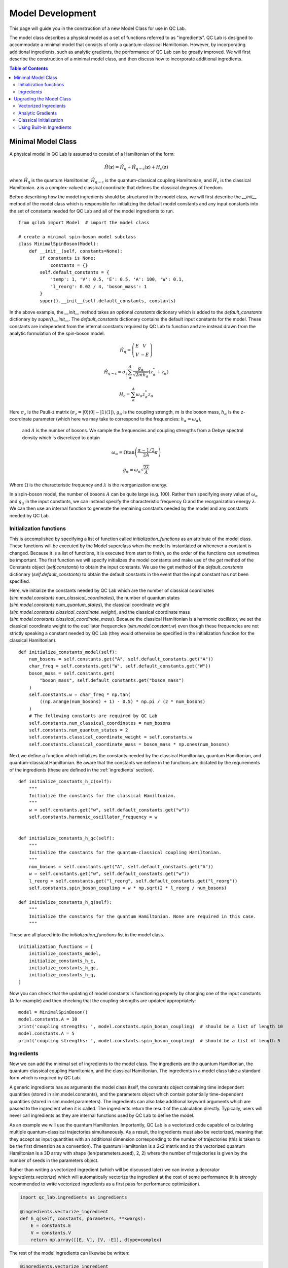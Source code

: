 .. model_dev:

Model Development
================

This page will guide you in the construction of a new Model Class for use in QC Lab.

The model class describes a physical model as a set of functions referred to as "ingredients". 
QC Lab is designed to accommodate a minimal model that consists of only a quantum-classical Hamiltonian. 
However, by incorporating additional ingredients, such as analytic gradients, the performance of QC Lab can be greatly improved. 
We will first describe the construction of a minimal model class, and then discuss how to incorporate additional ingredients.

.. contents:: Table of Contents
   :local:

Minimal Model Class
-------------------

A physical model in QC Lab is assumed to consist of a Hamiltonian of the form:

.. math::

    \hat{H}(\boldsymbol{z}) = \hat{H}_{\mathrm{q}} + \hat{H}_{\mathrm{q-c}}(\boldsymbol{z}) + H_{\mathrm{c}}(\boldsymbol{z})

where :math:`\hat{H}_{\mathrm{q}}` is the quantum Hamiltonian, :math:`\hat{H}_{\mathrm{q-c}}` is the quantum-classical coupling Hamiltonian,
and :math:`H_{\mathrm{c}}` is the classical Hamiltonian. :math:`\boldsymbol{z}` is a complex-valued classical coordinate that defines the
classical degrees of freedom.

Before describing how the model ingredients should be structured in the model class, we will first describe the `__init__` method of the model class 
which is responsible for initializing the default model constants and any input constants into the set of constants needed for QC Lab and all 
of the model ingredients to run. 

::

    from qclab import Model  # import the model class

    # create a minimal spin-boson model subclass
    class MinimalSpinBoson(Model):
        def __init__(self, constants=None):
            if constants is None:
                constants = {}
            self.default_constants = {
                'temp': 1, 'V': 0.5, 'E': 0.5, 'A': 100, 'W': 0.1,
                'l_reorg': 0.02 / 4, 'boson_mass': 1
            }
            super().__init__(self.default_constants, constants)

In the above example, the `__init__` method takes an optional `constants` dictionary which is added to the `default_constants` dictionary by 
`super().__init__`. The `default_constants` dictionary contains the default input constants for the model. These constants are independent from the 
internal constants required by QC Lab to function and are instead drawn from the analytic formulation of the spin-boson model. 

.. math::
    
    \hat{H}_{\mathrm{q}} = \left(\begin{array}{cc} E & V \\ V & -E \end{array}\right)

.. math::

    \hat{H}_{\mathrm{q-c}} = \sigma_{z} \sum_{\alpha}^{A}  \frac{g_{\alpha}}{\sqrt{2mh_{\alpha}}} \left(z^{*}_{\alpha} + z_{\alpha}\right)

.. math::

    H_{\mathrm{c}} = \sum_{\alpha}^{A} \omega_{\alpha} z^{*}_{\alpha} z_{\alpha}

Here :math:`\sigma_{z}` is the Pauli-z matrix (:math:`\sigma_{z}=\vert0\rangle\langle 0\vert - \vert 1\rangle\langle 1\vert`), :math:`g_{\alpha}` is the coupling strength,
:math:`m` is the boson mass, :math:`h_{\alpha}` is the z-coordinate parameter (which here we may take to correspond to the frequencies: :math:`h_{\alpha}=\omega_{\alpha}`),
 and :math:`A` is the number of bosons. We sample the frequencies and coupling strengths from a Debye spectral density which is discretized to obtain

.. math::

    \omega_{\alpha} = \Omega\tan\left(\frac{\alpha - 1/2}{2A}\pi\right)

.. math::

    g_{\alpha} = \omega_{\alpha}\sqrt{\frac{2\lambda}{A}}

Where :math:`\Omega` is the characteristic frequency and :math:`\lambda` is the reorganization energy. 

In a spin-boson model, the number of bosons :math:`A` can be quite large (e.g. 100). Rather than specifying every value of :math:`\omega_{\alpha}` 
and :math:`g_{\alpha}` in the input constants, we can instead specify the characteristic frequency :math:`\Omega` and the reorganization energy :math:`\lambda`.
We can then use an internal function to generate the remaining constants needed by the model and any constants needed by QC Lab. 


Initialization functions
~~~~~~~~~~~~~~~~~~~~~~~~


This is accomplished by specifying a list of function called `initialization_functions` as an attribute of the model class. These functions will 
be executed by the Model superclass when the model is instantiated or whenever a constant is changed. Because it is a list of functions, it is executed 
from start to finish, so the order of the functions can sometimes be important. The first function we will specify initializes the model constants and make 
use of the `get` method of the Constants object (`self.constants`) to obtain the input constants. We use the get method of the 
`default_constants` dictionary (`self.default_constants`) to obtain the default constants in the event that the input constant has not been specified.

Here, we initialize the constants needed by QC Lab which are the number of classical coordinates (`sim.model.constants.num_classical_coordinates`),
the number of quantum states (`sim.model.constants.num_quantum_states`), the classical coordinate weight (`sim.model.constants.classical_coordinate_weight`),
and the classical coordinate mass (`sim.model.constants.classical_coordinate_mass`). Because the classical Hamiltonian is a harmonic oscillator,
we set the classical coordinate weight to the oscillator frequencies (`sim.model.constant.w`) even though these frequencies are not strictly speaking a 
constant needed by QC Lab (they would otherwise be specified in the initialization function for the classical Hamiltonian).

::

    def initialize_constants_model(self):
        num_bosons = self.constants.get("A", self.default_constants.get("A"))
        char_freq = self.constants.get("W", self.default_constants.get("W"))
        boson_mass = self.constants.get(
            "boson_mass", self.default_constants.get("boson_mass")
        )
        self.constants.w = char_freq * np.tan(
            ((np.arange(num_bosons) + 1) - 0.5) * np.pi / (2 * num_bosons)
        )
        # The following constants are required by QC Lab
        self.constants.num_classical_coordinates = num_bosons
        self.constants.num_quantum_states = 2
        self.constants.classical_coordinate_weight = self.constants.w
        self.constants.classical_coordinate_mass = boson_mass * np.ones(num_bosons)


Next we define a function which initializes the constants needed by the classical Hamiltonian, quantum Hamiltonian, and quantum-classical Hamiltonian. Be aware that the 
constants we define in the functions are dictated by the requirements of the ingredients (these are defined in the :ref:`ingredients` section).


::

    def initialize_constants_h_c(self):
        """
        Initialize the constants for the classical Hamiltonian.
        """
        w = self.constants.get("w", self.default_constants.get("w"))
        self.constants.harmonic_oscillator_frequency = w


    def initialize_constants_h_qc(self):
        """
        Initialize the constants for the quantum-classical coupling Hamiltonian.
        """
        num_bosons = self.constants.get("A", self.default_constants.get("A"))
        w = self.constants.get("w", self.default_constants.get("w"))
        l_reorg = self.constants.get("l_reorg", self.default_constants.get("l_reorg"))
        self.constants.spin_boson_coupling = w * np.sqrt(2 * l_reorg / num_bosons)

    def initialize_constants_h_q(self):
        """
        Initialize the constants for the quantum Hamiltonian. None are required in this case.
        """

These are all placed into the `initialization_functions` list in the model class.

::

    initialization_functions = [
        initialize_constants_model,
        initialize_constants_h_c,
        initialize_constants_h_qc,
        initialize_constants_h_q,
    ]


Now you can check that the updating of model constants is functioning properly by changing one of the input constants (A for example) and then checking that
the coupling strengths are updated appropriately:

::

    model = MinimalSpinBoson()
    model.constants.A = 10
    print('coupling strengths: ', model.constants.spin_boson_coupling)  # should be a list of length 10
    model.constants.A = 5
    print('coupling strengths: ', model.constants.spin_boson_coupling)  # should be a list of length 5


Ingredients
~~~~~~~~~~~

Now we can add the minimal set of ingredients to the model class. The ingredients are the quantum Hamiltonian, 
the quantum-classical coupling Hamiltonian, and the classical Hamiltonian. The ingredients in a model class 
take a standard form which is required by QC Lab. 


A generic ingredients has as arguments the model class itself, the constants object containing time independent quantities (stored in sim.model.constants), and 
the parameters object which contain potentially time-dependent quantities (stored in sim.model.parameters). The ingredients can also take additional keyword arguments
which are passed to the ingredient when it is called. The ingredients return the result of the calculation directly. Typically, users will never call ingredients as they 
are internal functions used by QC Lab to define the model.

As an example we will use the quantum Hamiltonian. Importantly, QC Lab is a vectorized code capable of calculating multiple quantum-classical trajectories simultaneously. 
As a result, the ingredients must also be vectorized, meaning that they accept as input quantities with an additional dimension corresponding to the number of trajectories 
(this is taken to be the first dimension as a convention). The quantum Hamiltonian is a 2x2 matrix and so the vectorized quantum Hamiltonian is a 3D array with shape
(len(parameters.seed), 2, 2) where the number of trajectories is given by the number of seeds in the parameters object. 

Rather than writing a vectorized ingredient (which will be discussed later) we can invoke a decorator (`ingredients.vectorize`) which will automatically vectorize the ingredient
at the cost of some performance (it is strongly recommended to write vectorized ingredients as a first pass for performance optimization).

.. code-block:: python

    import qc_lab.ingredients as ingredients

    @ingredients.vectorize_ingredient
    def h_q(self, constants, parameters, **kwargs):
        E = constants.E
        V = constants.V
        return np.array([[E, V], [V, -E]], dtype=complex)

The rest of the model ingredients can likewise be written:

.. code-block:: python 

    @ingredients.vectorize_ingredient
    def h_q(self, constants, parameters, **kwargs):
        E = constants.E
        V = constants.V
        return np.array([[E, V], [V, -E]], dtype=complex)

    @ingredients.vectorize_ingredient
    def h_qc(self, constants, parameters, **kwargs):
        z = kwargs['z']
        g = constants.spin_boson_coupling
        m = constants.classical_coordinate_mass
        h = constants.classical_coordinate_weight
        h_qc = np.zeros((2, 2), dtype=complex)
        h_qc[0, 0] = np.sum((g * np.sqrt(1 / (2 * m * h))) * (z + np.conj(z)))
        h_qc[1, 1] = -h_qc[0, 0]
        return h_qc

    @ingredients.vectorize_ingredient
    def h_c(self, constants, parameters, **kwargs):
        z = kwargs['z']
        w = constants.harmonic_oscillator_frequency
        return np.sum(w * np.conj(z) * z)


Now you have a working model class which you can instantiate and use following the instructions in the Quickstart Guide! 

.. note::
    
    Please be aware that the performance is going to be significantly worse than what can be achieved by implementing the 
    upgrades below. 

Prior to implementing upgrades, a minimal model will be subject to a number of defaults which are discussed in the `.. default_behavior`


The full minimal model looks like this:

.. code-block:: python

    class MinimalSpinBoson(Model):
        def __init__(self, constants=None):
            if constants is None:
                constants = {}
            self.default_constants = {
                'temp': 1, 'V': 0.5, 'E': 0.5, 'A': 100, 'W': 0.1,
                'l_reorg': 0.02 / 4, 'boson_mass': 1
            }
            super().__init__(self.default_constants, constants)

        def initialize_constants_model(self):
            num_bosons = self.constants.get("A", self.default_constants.get("A"))
            char_freq = self.constants.get("W", self.default_constants.get("W"))
            boson_mass = self.constants.get(
                "boson_mass", self.default_constants.get("boson_mass")
            )
            self.constants.w = char_freq * np.tan(
                ((np.arange(num_bosons) + 1) - 0.5) * np.pi / (2 * num_bosons)
            )
            # The following constants are required by QC Lab
            self.constants.num_classical_coordinates = num_bosons
            self.constants.num_quantum_states = 2
            self.constants.classical_coordinate_weight = self.constants.w
            self.constants.classical_coordinate_mass = boson_mass * np.ones(num_bosons)

        def initialize_constants_h_c(self):
            """
            Initialize the constants for the classical Hamiltonian.
            """
            w = self.constants.get("w", self.default_constants.get("w"))
            self.constants.harmonic_oscillator_frequency = w


        def initialize_constants_h_qc(self):
            """
            Initialize the constants for the quantum-classical coupling Hamiltonian.
            """
            num_bosons = self.constants.get("A", self.default_constants.get("A"))
            w = self.constants.get("w", self.default_constants.get("w"))
            l_reorg = self.constants.get("l_reorg", self.default_constants.get("l_reorg"))
            self.constants.spin_boson_coupling = w * np.sqrt(2 * l_reorg / num_bosons)

        def initialize_constants_h_q(self):
            """
            Initialize the constants for the quantum Hamiltonian. None are required in this case.
            """

        initialization_functions = [
            initialize_constants_model,
            initialize_constants_h_c,
            initialize_constants_h_qc,
            initialize_constants_h_q,
        ]

        @ingredients.vectorize_ingredient
        def h_q(self, constants, parameters, **kwargs):
            E = constants.E
            V = constants.V
            return np.array([[E, V], [V, -E]], dtype=complex)

        @ingredients.vectorize_ingredient
        def h_qc(self, constants, parameters, **kwargs):
            z = kwargs['z']
            g = constants.spin_boson_coupling
            m = constants.classical_coordinate_mass
            h = constants.classical_coordinate_weight
            h_qc = np.zeros((2, 2), dtype=complex)
            h_qc[0, 0] = np.sum((g * np.sqrt(1 / (2 * m * h))) * (z + np.conj(z)))
            h_qc[1, 1] = -h_qc[0, 0]
            return h_qc

        @ingredients.vectorize_ingredient
        def h_c(self, constants, parameters, **kwargs):
            z = kwargs['z']
            w = constants.harmonic_oscillator_frequency
            return np.sum(w * np.conj(z) * z)


Upgrading the Model Class
-------------------------


Vectorized Ingredients
~~~~~~~~~~~~~~~~~~~~~~~

The first upgrade we recommend is to include vectorized ingredients. Vectorized ingredients are ingredients that can be computed for a batch of
trajectories simultaneously. If implemented making use of broadcasting and vectorized numpy functions, vectorized ingredients can greatly improve
the performance of QC Lab.

Here we show vectorized versions of the ingredients used in the minimal model. Since they are vectorized, they do not need to use the `@ingredients.vectorize_ingredient`
decorator. An important feature of vectorized ingredients is how they determine the number of trajectories being calculated. In ingredients that depend on the classical coordinate
this is done by comparing the shape of the first index of the classical coordinate to the provided `batch_size` parameter. In others where the classical coordinate is not 
provided, the `batch_size` is compared to the number of seeds in the simulation.

.. code-block:: python

    def h_q(self, constants, parameters, **kwargs):
        if kwargs.get("batch_size") is not None:
            batch_size = kwargs.get("batch_size")
        else:
            batch_size = len(parameters.seed)
        E = constants.E
        V = constants.V
        h_q = np.zeros((batch_size, 2, 2), dtype=complex)
        h_q[:, 0, 0] = E
        h_q[:, 1, 1] = -E
        h_q[:, 0, 1] = V
        h_q[:, 1, 0] = V
        return h_q


    def h_qc(self, constants, parameters, **kwargs):
        z = kwargs.get("z")
        if kwargs.get("batch_size") is not None:
            batch_size = kwargs.get("batch_size")
            assert len(z) == batch_size
        else:
            batch_size = len(z)
        g = constants.spin_boson_coupling
        m = constants.classical_coordinate_mass
        h = constants.classical_coordinate_weight
        h_qc = np.zeros((batch_size, 2, 2), dtype=complex)
        h_qc[:, 0, 0] = np.sum(
            g * np.sqrt(1 / (2 * m * h))[np.newaxis, :] * (z + np.conj(z)), axis=-1
        )
        h_qc[:, 1, 1] = -h_qc[:, 0, 0]
        return h_qc

    def h_c(self, constants, parameters, **kwargs):
        z = kwargs.get("z")
        if kwargs.get("batch_size") is not None:
            batch_size = kwargs.get("batch_size")
            assert len(z) == batch_size
        else:
            batch_size = len(z)

        h = constants.classical_coordinate_weight[np.newaxis, :]
        w = constants.harmonic_oscillator_frequency[np.newaxis, :]
        m = constants.classical_coordinate_mass[np.newaxis, :]
        q = np.sqrt(2 / (m * h)) * np.real(z)
        p = np.sqrt(2 * m * h) * np.imag(z)
        h_c = np.sum((1 / 2) * (((p**2) / m) + m * (w**2) * (q**2)), axis=-1)
        return h_c



Analytic Gradients
~~~~~~~~~~~~~~~~~~


By Default, QC Lab calculates gradients numerically with finite differences. This can in many cases be avoided by providing ingredients
that return the gradients based on analytic formulas. The gradient of the classical Hamiltonian in the spin-boson model is given by 

.. math::

    \frac{\partial H_{\mathrm{c}}}{\partial z^{*}_{\alpha}} = \frac{1}{2}\left(\frac{\omega^{2}_{\alpha}}{h_{\alpha}} + h_{\alpha}\right)z_{\alpha} + 
            \frac{1}{2}\left(\frac{\omega^{2}_{\alpha}}{h_{\alpha}} - h_{\alpha}\right)z^{*}_{\alpha}

which can be implemented in a vectorized fashion as:

.. code-block:: python

    def dh_c_dzc(self, constants, parameters, **kwargs):
        z = kwargs.get("z")
        if kwargs.get("batch_size") is not None:
            batch_size = kwargs.get("batch_size")
            assert len(z) == batch_size
        else:
            batch_size = len(z)
        h = constants.classical_coordinate_weight
        w = constants.harmonic_oscillator_frequency
        a = (1 / 4) * (
            ((w**2) / h) - h
        )
        b = (1 / 4) * (
            ((w**2) / h) + h
        )
        dh_c_dzc = 2 * b[..., :] * z + 2 *a[..., :] * np.conj(z)
        return dh_c_dzc

Likewise we can construct an ingredient to generate the gradient of the quantum-classical Hamiltonian with respect to the conjugate z coordinate.
In many cases this requires the calculation of a sparse tensor and so QC Lab assumes that it is in terms of indices, nonzero elements, and a shape.

.. math::

    \left\langle i\left\vert \frac{\partial \hat{H}_{\mathrm{q-c}}}{\partial z^{*}_{\alpha}}\right\vert j \right\rangle = (-1)^{i}\frac{g_{\alpha}}{\sqrt{2mh_{\alpha}}}\delta_{ij}


Which can be implemented as:

.. code-block:: python

    def dh_qc_dzc(self, constants, parameters, **kwargs):
        z = kwargs.get("z")
        if kwargs.get("batch_size") is not None:
            batch_size = kwargs.get("batch_size")
            assert len(z) == batch_size
        else:
            batch_size = len(z)

        recalculate = False
        if self.dh_qc_dzc_shape is not None:
            if self.dh_qc_dzc_shape[0] != batch_size:
                recalculate = True

        if (
            self.dh_qc_dzc_inds is None
            or self.dh_qc_dzc_mels is None
            or self.dh_qc_dzc_shape is None
            or recalculate
        ):

            m = constants.classical_coordinate_mass
            g = constants.spin_boson_coupling
            h = constants.classical_coordinate_weight
            dh_qc_dzc = np.zeros((batch_size, constants.A, 2, 2), dtype=complex)
            dh_qc_dzc[:, :, 0, 0] = (g * np.sqrt(1 / (2 * m * h)))[..., :]
            dh_qc_dzc[:, :, 1, 1] = -dh_qc_dzc[..., :, 0, 0]
            inds = np.where(dh_qc_dzc != 0)
            mels = dh_qc_dzc[inds]
            shape = np.shape(dh_qc_dzc)
            self.dh_qc_dzc_inds = inds
            self.dh_qc_dzc_mels = dh_qc_dzc[inds]
            self.dh_qc_dzc_shape = shape
        else:
            inds = self.dh_qc_dzc_inds
            mels = self.dh_qc_dzc_mels
            shape = self.dh_qc_dzc_shape
        return inds, mels, shape

An important feature of the above implementation is that it checks if the gradient has already been calculated, this is convenient because the gradient is a constant
and so does not need to be recalculated every time the ingredient is called. As a consequence, however, we need to initialize the gradient to None in the model class.

.. code-block:: python

    def __init__(self, constants=None):
        # Include initialization of the model as done above.
        self.dh_qc_dzc_inds = None
        self.dh_qc_dzc_mels = None
        self.dh_qc_dzc_shape = None



Note that a flag can be included to prevent the RK4 solver in QC Lab from recalculating the quantum-classical forces (ie the expectation value of `dh_qc_dzc`):
`sim.model.linear_h_qc = True`.



Classical Initialization
~~~~~~~~~~~~~~~~~~~~~~~~


By default QC Lab assumes that a model's initial z coordinate is sampled from a Boltzmann distribution at temperature "temp" and attempts to sample a 
Boltzmann distribution given the classical Hamiltonian. This is in practice making a number of assumptions, notably that all the z coordinates are uncoupled from 
one another in the classical Hamiltonian. 


This is accomplished by defining an ingredient called `init_classical` which has the following form:

.. code-block:: python

    def init_classical(model, constants, parameters, **kwargs):
        del model, parameters
        seed = kwargs.get("seed", None)
        kbt = constants.temp
        h = constants.classical_coordinate_weight
        w = constants.harmonic_oscillator_frequency
        m = constants.classical_coordinate_mass
        out = np.zeros((len(seed), constants.num_classical_coordinates), dtype=complex)
        for s, seed_value in enumerate(seed):
            np.random.seed(seed_value)
            # Calculate the standard deviations for q and p.
            std_q = np.sqrt(kbt / (m * (w**2)))
            std_p = np.sqrt(m * kbt)
            # Generate random q and p values.
            q = np.random.normal(
                loc=0, scale=std_q, size=constants.num_classical_coordinates
            )
            p = np.random.normal(
                loc=0, scale=std_p, size=constants.num_classical_coordinates
            )
            # Calculate the complex classical coordinate.
            z = np.sqrt(h * m / 2) * (q + 1.0j * (p / (h * m)))
            out[s] = z
        return out



.. note::
    The upgraded model still relies on numerical hopping for FSSH simulations. Below we will see how to use the analytic hopping ingredient for the harmonic oscillator.

The full code for the upgraded model is:

.. code-block:: python

    class UpgradedSpinBoson(Model):
        def __init__(self, constants=None):
            if constants is None:
                constants = {}
            self.default_constants = {
                'temp': 1, 'V': 0.5, 'E': 0.5, 'A': 100, 'W': 0.1,
                'l_reorg': 0.02 / 4, 'boson_mass': 1
            }
            self.dh_qc_dzc_inds = None
            self.dh_qc_dzc_mels = None
            self.dh_qc_dzc_shape = None
            self.linear_h_qc = True
            super().__init__(self.default_constants, constants)

        def initialize_constants_model(self):
            num_bosons = self.constants.get("A", self.default_constants.get("A"))
            char_freq = self.constants.get("W", self.default_constants.get("W"))
            boson_mass = self.constants.get(
                "boson_mass", self.default_constants.get("boson_mass")
            )
            self.constants.w = char_freq * np.tan(
                ((np.arange(num_bosons) + 1) - 0.5) * np.pi / (2 * num_bosons)
            )
            # The following constants are required by QC Lab
            self.constants.num_classical_coordinates = num_bosons
            self.constants.num_quantum_states = 2
            self.constants.classical_coordinate_weight = self.constants.w
            self.constants.classical_coordinate_mass = boson_mass * np.ones(num_bosons)

        def initialize_constants_h_c(self):
            """
            Initialize the constants for the classical Hamiltonian.
            """
            w = self.constants.get("w", self.default_constants.get("w"))
            self.constants.harmonic_oscillator_frequency = w


        def initialize_constants_h_qc(self):
            """
            Initialize the constants for the quantum-classical coupling Hamiltonian.
            """
            num_bosons = self.constants.get("A", self.default_constants.get("A"))
            w = self.constants.get("w", self.default_constants.get("w"))
            l_reorg = self.constants.get("l_reorg", self.default_constants.get("l_reorg"))
            self.constants.g = w * np.sqrt(2 * l_reorg / num_bosons)

        def initialize_constants_h_q(self):
            """
            Initialize the constants for the quantum Hamiltonian. None are required in this case.
            """

        initialization_functions = [
            initialize_constants_model,
            initialize_constants_h_c,
            initialize_constants_h_qc,
            initialize_constants_h_q,
        ]

        def h_q(self, constants, parameters, **kwargs):
            if kwargs.get("batch_size") is not None:
                batch_size = kwargs.get("batch_size")
            else:
                batch_size = len(parameters.seed)
            E = constants.E
            V = constants.V
            h_q = np.zeros((batch_size, 2, 2), dtype=complex)
            h_q[:, 0, 0] = E
            h_q[:, 1, 1] = -E
            h_q[:, 0, 1] = V
            h_q[:, 1, 0] = V
            return h_q


        def h_qc(self, constants, parameters, **kwargs):
            z = kwargs.get("z")
            if kwargs.get("batch_size") is not None:
                batch_size = kwargs.get("batch_size")
                assert len(z) == batch_size
            else:
                batch_size = len(z)
            g = constants.spin_boson_coupling
            m = constants.classical_coordinate_mass
            h = constants.classical_coordinate_weight
            h_qc = np.zeros((batch_size, 2, 2), dtype=complex)
            h_qc[:, 0, 0] = np.sum(
                g * np.sqrt(1 / (2 * m * h))[np.newaxis, :] * (z + np.conj(z)), axis=-1
            )
            h_qc[:, 1, 1] = -h_qc[:, 0, 0]
            return h_qc

        def h_c(self, constants, parameters, **kwargs):
            z = kwargs.get("z")
            if kwargs.get("batch_size") is not None:
                batch_size = kwargs.get("batch_size")
                assert len(z) == batch_size
            else:
                batch_size = len(z)

            h = constants.classical_coordinate_weight[np.newaxis, :]
            w = constants.harmonic_oscillator_frequency[np.newaxis, :]
            m = constants.classical_coordinate_mass[np.newaxis, :]
            q = np.sqrt(2 / (m * h)) * np.real(z)
            p = np.sqrt(2 * m * h) * np.imag(z)
            h_c = np.sum((1 / 2) * (((p**2) / m) + m * (w**2) * (q**2)), axis=-1)
            return h_c
        
        def dh_c_dzc(self, constants, parameters, **kwargs):
            z = kwargs.get("z")
            if kwargs.get("batch_size") is not None:
                batch_size = kwargs.get("batch_size")
                assert len(z) == batch_size
            else:
                batch_size = len(z)
            h = constants.classical_coordinate_weight
            w = constants.harmonic_oscillator_frequency
            a = (1 / 4) * (
                ((w**2) / h) - h
            )
            b = (1 / 4) * (
                ((w**2) / h) + h
            )
            dh_c_dzc = 2 * b[..., :] * z + 2 *a[..., :] * np.conj(z)
            return dh_c_dzc
        
        def dh_qc_dzc(self, constants, parameters, **kwargs):
            z = kwargs.get("z")
            if kwargs.get("batch_size") is not None:
                batch_size = kwargs.get("batch_size")
                assert len(z) == batch_size
            else:
                batch_size = len(z)

            recalculate = False
            if self.dh_qc_dzc_shape is not None:
                if self.dh_qc_dzc_shape[0] != batch_size:
                    recalculate = True

            if (
                self.dh_qc_dzc_inds is None
                or self.dh_qc_dzc_mels is None
                or self.dh_qc_dzc_shape is None
                or recalculate
            ):

                m = constants.classical_coordinate_mass
                g = constants.spin_boson_coupling
                h = constants.classical_coordinate_weight
                dh_qc_dzc = np.zeros((batch_size, constants.A, 2, 2), dtype=complex)
                dh_qc_dzc[:, :, 0, 0] = (g * np.sqrt(1 / (2 * m * h)))[..., :]
                dh_qc_dzc[:, :, 1, 1] = -dh_qc_dzc[..., :, 0, 0]
                inds = np.where(dh_qc_dzc != 0)
                mels = dh_qc_dzc[inds]
                shape = np.shape(dh_qc_dzc)
                self.dh_qc_dzc_inds = inds
                self.dh_qc_dzc_mels = dh_qc_dzc[inds]
                self.dh_qc_dzc_shape = shape
            else:
                inds = self.dh_qc_dzc_inds
                mels = self.dh_qc_dzc_mels
                shape = self.dh_qc_dzc_shape
            return inds, mels, shape
        
        def init_classical(model, constants, parameters, **kwargs):
            del model, parameters
            seed = kwargs.get("seed", None)
            kbt = constants.temp
            h = constants.classical_coordinate_weight
            w = constants.harmonic_oscillator_frequency
            m = constants.classical_coordinate_mass
            out = np.zeros((len(seed), constants.num_classical_coordinates), dtype=complex)
            for s, seed_value in enumerate(seed):
                np.random.seed(seed_value)
                # Calculate the standard deviations for q and p.
                std_q = np.sqrt(kbt / (m * (w**2)))
                std_p = np.sqrt(m * kbt)
                # Generate random q and p values.
                q = np.random.normal(
                    loc=0, scale=std_q, size=constants.num_classical_coordinates
                )
                p = np.random.normal(
                    loc=0, scale=std_p, size=constants.num_classical_coordinates
                )
                # Calculate the complex classical coordinate.
                z = np.sqrt(h * m / 2) * (q + 1.0j * (p / (h * m)))
                out[s] = z
            return out


Using Built-in Ingredients
~~~~~~~~~~~~~~~~~~~~~~~~~~~

QC Lab comes with a number of built-in ingredients that can be used to construct a model rather than writing ingredients from scratch like above. These ingredients can be imported 
from `qc_lab.ingredients` and are documented in the :ref:`ingredients` section.

For the present example, we can avoid writing our own optimized ingredients and simply add the available built-in ingredients to the model. 

First let's load the quantum Hamiltonian as the built-in two-level system Hamiltonian:

.. code-block:: python

    import qc_lab.ingredients as ingredients
    model = MinimalSpinBoson 

    model.h_q = ingredients.two_level_system_h_q

We will also need a new initialization function to interface with the constants used by the built-in ingredient:

.. code-block:: python

    def initialize_constants_h_q(model):
        """
        Initialize the constants for the quantum Hamiltonian.
        """
        model.constants.two_level_system_a = model.constants.get(
            "E", model.default_constants.get("E")
        )
        model.constants.two_level_system_b = -model.constants.get(
            "E", model.default_constants.get("E")
        )
        model.constants.two_level_system_c = model.constants.get(
            "V", model.default_constants.get("V")
        )
        model.constants.two_level_system_d = 0

Let's then add the ingredient and initialization function to the model class

.. code-block:: python

    model.h_q = ingredients.two_level_system_h_q
    model.initialize_constants_h_q = initialize_constants_h_q
    # also update the list of initialization functions
    model.initialization_functions[3] = initialize_constants_h_q


Next we can load the classical Hamiltonian as the built-in harmonic oscillator Hamiltonian and update the initialization function like before:

.. code-block:: python


    def initialize_constants_h_c(model):
        """
        Initialize the constants for the classical Hamiltonian.
        """
        w = model.constants.get("w", model.default_constants.get("w"))
        model.constants.harmonic_oscillator_frequency = w

    model.h_c = ingredients.harmonic_oscillator_h_c
    model.initialize_constants_h_c = initialize_constants_h_c
    model.initialization_functions[1] = initialize_constants_h_c
    
We can also load analytic gradients for the classical Hamiltonian (which relies
on the same constants has the classical Hamiltonian).

.. code-block:: python

    model.dh_c_dzc = ingredients.harmonic_oscillator_dh_c_dzc

Next we can load the quantum-classical Hamiltonian and its gradient, no additional initialization is needed.

.. code-block:: python

    model.h_qc = ingredients.spin_boson_h_qc
    model.dh_qc_dzc = ingredients.spin_boson_dh_qc_dzc
    model.dh_qc_dzc_inds = None
    model.dh_qc_dzc_mels = None
    model.dh_qc_dzc_shape = None


Then we can load in the built-in classical initialization ingredient which samples the Boltzmann distribution for the harmonic oscillator Hamiltonian.

.. code-block:: python

    model.init_classical = ingredients.harmonic_oscillator_init_classical

Next, we can load an ingredient that executes the hopping procedure of the FSSH algorithm according to a harmonic oscillator. This will improve the 
performance of the FSSH algorithm. 

.. code-block:: python

    model.hop_function = ingredients.harmonic_oscillator_boltzmann_init_classical

Lastly, we can add a flag to the model class that enables the RK4 solver in QC Lab to avoid recalculating gradients of the quantum-classical Hamiltonian 
(which is a constant if the quantum-classical Hamiltonian is linear in z).

.. code-block:: python

    model.linear_h_qc = True


The resulting model class is now fully upgraded and can be used to simulate the spin-boson model with significantly improved performance.

The full code for upgrading the `MinimalSpinBoson` using built-in ingredients is:

.. code-block:: python 

    model = MinimalSpinBoson

    model.h_q = ingredients.two_level_system_h_q

    def initialize_constants_h_q(model):
        """
        Initialize the constants for the quantum Hamiltonian.
        """
        model.constants.two_level_system_a = model.constants.get(
            "E", model.default_constants.get("E")
        )
        model.constants.two_level_system_b = -model.constants.get(
            "E", model.default_constants.get("E")
        )
        model.constants.two_level_system_c = model.constants.get(
            "V", model.default_constants.get("V")
        )
        model.constants.two_level_system_d = 0

    model.initialize_constants_h_q = initialize_constants_h_q
    # also update the list of initialization functions
    model.initialization_functions[3] = initialize_constants_h_q

    def initialize_constants_h_c(model):
        """
        Initialize the constants for the classical Hamiltonian.
        """
        w = model.constants.get("w", model.default_constants.get("w"))
        model.constants.harmonic_oscillator_frequency = w

    model.h_c = ingredients.harmonic_oscillator_h_c
    model.initialize_constants_h_c = initialize_constants_h_c
    model.initialization_functions[1] = initialize_constants_h_c

    model.dh_c_dzc = ingredients.harmonic_oscillator_dh_c_dzc

    model.h_qc = ingredients.spin_boson_h_qc
    model.dh_qc_dzc = ingredients.spin_boson_dh_qc_dzc
    model.dh_qc_dzc_inds = None
    model.dh_qc_dzc_mels = None
    model.dh_qc_dzc_shape = None

    model.init_classical = ingredients.harmonic_oscillator_boltzmann_init_classical

    model.hop_function = ingredients.harmonic_oscillator_hop_function

    model.linear_h_qc = True
